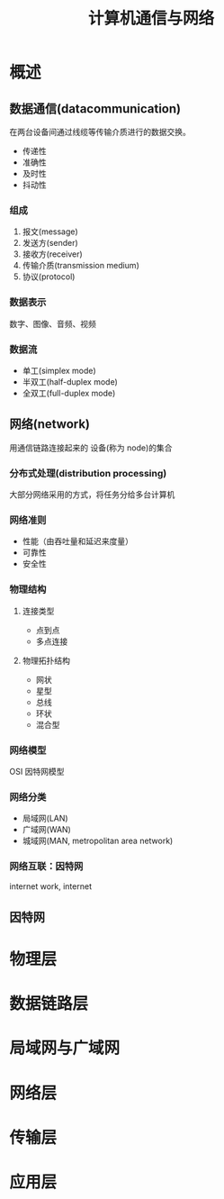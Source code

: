 #+TITLE: 计算机通信与网络


* 概述
** 数据通信(datacommunication)

在两台设备间通过线缆等传输介质进行的数据交换。
- 传递性
- 准确性
- 及时性
- 抖动性

*** 组成

1. 报文(message)
2. 发送方(sender)
3. 接收方(receiver)
4. 传输介质(transmission medium)
5. 协议(protocol)

*** 数据表示

数字、图像、音频、视频

*** 数据流

- 单工(simplex mode)
- 半双工(half-duplex mode)
- 全双工(full-duplex mode)

** 网络(network)

用通信链路连接起来的 设备(称为 node)的集合

*** 分布式处理(distribution processing)

大部分网络采用的方式，将任务分给多台计算机

*** 网络准则

- 性能（由吞吐量和延迟来度量）
- 可靠性
- 安全性

*** 物理结构

**** 连接类型

- 点到点
- 多点连接

**** 物理拓扑结构

- 网状
- 星型
- 总线
- 环状
- 混合型

*** 网络模型

OSI 因特网模型

*** 网络分类

- 局域网(LAN)
- 广域网(WAN)
- 城域网(MAN, metropolitan area network)

*** 网络互联：因特网

internet work, internet
** 因特网

* 物理层
* 数据链路层
* 局域网与广域网
* 网络层
* 传输层
* 应用层
